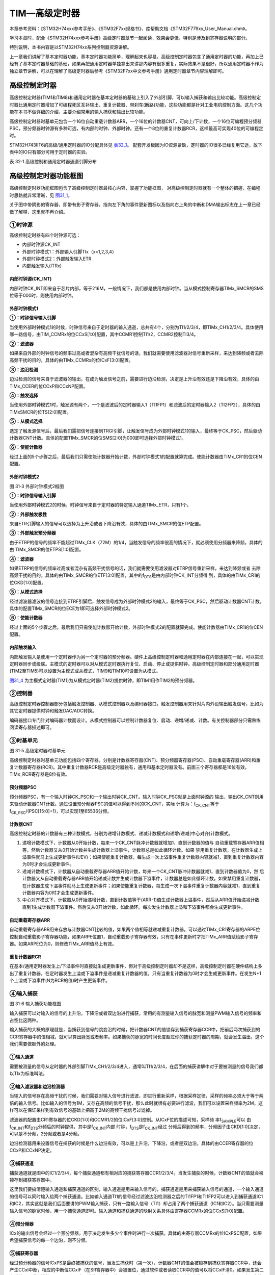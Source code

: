 TIM—高级定时器
--------------

本章参考资料：《STM32H74xxx参考手册》、《STM32F7xx规格书》、库帮助文档《STM32F779xx_User_Manual.chm》。

学习本章时，配合《STM32H74xxx参考手册》高级定时器章节一起阅读，效果会更佳，特别是涉及到寄存器说明的部分。

特别说明，本书内容是以STM32H74xx系列控制器资源讲解。

上一章我们讲解了基本定时器功能，基本定时器功能简单，理解起来也容易。高级控制定时器包含了通用定时器的功能，再加上已经有了基本定时器基础的基础，如果再把通用定时器单独拿出来讲那内容有很多重复，实际效果不是很好，所以通用定时器不作为独立章节讲解，可以在理解了高级定时器后参考《STM32F7xx中文参考手册》通用定时器章节内容理解即可。


高级控制定时器
~~~~~~~~~~~~~~

高级控制定时器(TIM1和TIM8)和通用定时器在基本定时器的基础上引入了外部引脚，可以输入捕获和输出比较功能。高级控制定时器比通用定时器增加了可编程死区互补输出、重复计数器、带刹车(断路)功能，这些功能都是针对工业电机控制方面。这几个功能在本书不做详细的介绍，主要介绍常用的输入捕获和输出比较功能。

高级控制定时器时基单元包含一个16位自动重载计数器ARR，一个16位的计数器CNT，可向上/下计数，一个16位可编程预分频器PSC，预分频器时钟源有多种可选，有内部的时钟、外部时钟。还有一个8位的重复计数器RCR，这样最高可实现40位的可编程定时。

STM32H743IIT6的高级/通用定时器的IO分配具体见 表32_1_。
配套开发板因为IO资源紧缺，定时器的IO很多已经复用它途，故下表中的IO只有部分可用于定时器的实验。

.. _表32_1:

表 32‑1 高级控制和通用定时器通道引脚分布

.. image:: media/table1.png
   :align: center
   :alt: 表 32‑1 高级控制和通用定时器通道引脚分布

高级控制定时器功能框图
~~~~~~~~~~~~~~~~~~~~~~

高级控制定时器功能框图包含了高级控制定时器最核心内容，掌握了功能框图，
对高级控制定时器就有一个整体的把握，在编程时思路就非常清晰，见 图31_1_。

关于图中带阴影的寄存器，即带有影子寄存器，指向左下角的事件更新图标以及指向右上角的中断和DMA输出标志在上一章已经做了解释，这里就不再介绍。

.. image:: media/image1.png
   :align: center
   :alt: 图 31‑1 高级控制定时器功能框图
   :name: 图31_1

①时钟源
'''''''

高级控制定时器有四个时钟源可选：

-  内部时钟源CK_INT

-  外部时钟模式1：外部输入引脚TIx（x=1,2,3,4）

-  外部时钟模式2：外部触发输入ETR

-  内部触发输入(ITRx)

内部时钟源(CK_INT)
.......................

内部时钟CK_INT即来自于芯片内部，等于216M，一般情况下，我们都是使用内部时钟。当从模式控制寄存器TIMx_SMCR的SMS位等于000时，则使用内部时钟。

外部时钟模式1
.......................

.. image:: media/image2.png
   :align: center
   :alt: 图 31‑2 外部时钟模式1框图
   :name: 图31_2

**①：时钟信号输入引脚**

当使用外部时钟模式1的时候，时钟信号来自于定时器的输入通道，总共有4个，分别为TI1/2/3/4，即TIMx_CH1/2/3/4。具体使用哪一路信号，由TIM_CCMRx的位CCxS[1:0]配置，其中CCMR1控制TI1/2，CCMR2控制TI3/4。

**②：滤波器**

如果来自外部的时钟信号的频率过高或者混杂有高频干扰信号的话，我们就需要使用滤波器对信号重新采样，来达到降频或者去除高频干扰的目的，具体的由TIMx_CCMRx的位ICxF[3:0]配置。

**③：边沿检测**

边沿检测的信号来自于滤波器的输出，在成为触发信号之前，需要进行边沿检测，决定是上升沿有效还是下降沿有效，具体的由TIMx_CCER的位CCxP和CCxNP配置。

**④：触发选择**

当使用外部时钟模式1时，触发源有两个，一个是滤波后的定时器输入1（TI1FP1）和滤波后的定时器输入2（TI2FP2），具体的由TIMxSMCR的位TS[2:0]配置。

**⑤：从模式选择**

选定了触发源信号后，最后我们需把信号连接到TRGI引脚，让触发信号成为外部时钟模式1的输入，最终等于CK_PSC，然后驱动计数器CNT计数。具体的配置TIMx_SMCR的位SMS[2:0]为000即可选择外部时钟模式1。

**⑥：使能计数器**

经过上面的5个步骤之后，最后我们只需使能计数器开始计数，外部时钟模式1的配置就算完成。使能计数器由TIMx_CR1的位CEN配置。

外部时钟模式2
.......................

.. image:: media/image3.png
   :align: center
   :alt: 图 31‑3 外部时钟模式2框图
   :name: 图31_3

图 31‑3 外部时钟模式2框图

**①：时钟信号输入引脚**

当使用外部时钟模式2的时候，时钟信号来自于定时器的特定输入通道TIMx_ETR，只有1个。

**②：外部触发极性**

来自ETR引脚输入的信号可以选择为上升沿或者下降沿有效，具体的由TIMx_SMCR的位ETP配置。

**③：外部触发预分频器**

由于ETRP的信号的频率不能超过TIMx_CLK（72M）的1/4，当触发信号的频率很高的情况下，就必须使用分频器来降频，具体的由
TIMx_SMCR的位ETPS[1:0]配置。

**④：滤波器**

如果ETRP的信号的频率过高或者混杂有高频干扰信号的话，我们就需要使用滤波器对ETRP信号重新采样，来达到降频或者
去除高频干扰的目的。具体的由TIMx_SMCR的位ETF[3:0]配置，其中的f\ :sub:`DTS`\ 是由内部时钟CK_INT分频得
到，具体的由TIMx_CR1的位CKD[1:0]配置。

**⑤：从模式选择**

经过滤波器滤波的信号连接到ETRF引脚后，触发信号成为外部时钟模式2的输入，最终等于CK_PSC，然后驱动计数器CNT计数。具体的配置TIMx_SMCR的位ECE为1即可选择外部时钟模式2。

**⑥：使能计数器**

经过上面的5个步骤之后，最后我们只需使能计数器开始计数，外部时钟模式2的配置就算完成。使能计数器由TIMx_CR1的位CEN配置。

内部触发输入
.......................

内部触发输入是使用一个定时器作为另一个定时器的预分频器。硬件上高级控制定时器和通用定时器在内部连接在一起，可以实现定时器同步或级联。主模式的定时器可以对从模式定时器执行复位、启动、停止或提供时钟。高级控制定时器和部分通用定时器(TIM2至TIM5)可以设置为主模式或从模式，TIM9和TIM10可设置为从模式。

图31_4_ 为主模式定时器(TIM1)为从模式定时器(TIM2)提供时钟，即TIM1用作TIM2的预分频器。

.. image:: media/image4.png
   :align: center
   :alt: 图 31-4 TIM1用作TIM2的预分频器
   :name: 图31_4

②控制器
'''''''

高级控制定时器控制器部分包括触发控制器、从模式控制器以及编码器接口。触发控制器用来针对片内外设输出触发信号，比如为其它定时器提供时钟和触发DAC/ADC转换。

编码器接口专门针对编码器计数而设计。从模式控制器可以控制计数器复位、启动、递增/递减、计数。有关控制器部分只需熟练阅读寄存器描述即可。

③时基单元
'''''''''

.. image:: media/image5.png
   :align: center
   :alt: 图 31‑5 高级定时器时基单元
   :name: 图31_5

图 31‑5 高级定时器时基单元

高级控制定时器时基单元功能包括四个寄存器，分别是计数器寄存器(CNT)、预分频器寄存器(PSC)、自动重载寄存器(ARR)和重复计数器寄存器(RCR)。其中重复计数器RCR是高级定时器独有，通用和基本定时器没有。前面三个寄存器都是16位有效，TIMx_RCR寄存器是8位有效。

预分频器PSC
............

预分频器PSC，有一个输入时钟CK_PSC和一个输出时钟CK_CNT。输入时钟CK_PSC就是上面时钟源的
输出，输出CK_CNT则用来驱动计数器CNT计数。通过设置预分频器PSC的值可以得到不同的CK_CNT，实际
计算为：f\ :sub:`CK_CNT`\ 等于f\ :sub:`CK_PSC`/(PSC[15:0]+1)，可以实现1至65536分频。

计数器CNT
.............

高级控制定时器的计数器有三种计数模式，分别为递增计数模式、递减计数模式和递增/递减(中心对齐)计数模式。

(1) 递增计数模式下，计数器从0开始计数，每来一个CK_CNT脉冲计数器就增加1，直到计数器的值与
    自动重载寄存器ARR值相等，然后计数器又从0开始计数并生成计数器上溢事件，计数器总是如此循环计数。如果
    禁用重复计数器，在计数器生成上溢事件就马上生成更新事件(UEV)；如果使能重复计数器，每生成一次上溢事件重复计数器内容就减1，直到重复计数器内容为0时才会生成更新事件。

(2) 递减计数模式下，计数器从自动重载寄存器ARR值开始计数，每来一个CK_CNT脉冲计数器就减1，直到计数器值为0，然
    后计数器又从自动重载寄存器ARR值开始递减计数并生成计数器下溢事件，计数器总是如此循环计数。如果禁用重复计数器，
    在计数器生成下溢事件就马上生成更新事件；如果使能重复计数器，每生成一次下溢事件重复计数器内容就减1，直到重复计数器内容为0时才会生成更新事件。

(3) 中心对齐模式下，计数器从0开始递增计数，直到计数值等于(ARR-1)值生成计数器上溢事件，然后从ARR值开始递减计数
    直到1生成计数器下溢事件。然后又从0开始计数，如此循环。每次发生计数器上溢和下溢事件都会生成更新事件。

自动重载寄存器ARR
...................

自动重载寄存器ARR用来存放与计数器CNT比较的值，如果两个值相等就递减重复计数器。可以通过TIMx_CR1寄存器的ARPE位控制自动重载影子寄存器功能，如果ARPE位置1，自动重载影子寄存器有效，只有在事件更新时才把TIMx_ARR值赋给影子寄存器。如果ARPE位为0，则修改TIMx_ARR值马上有效。

重复计数器RCR
...................

在基本/通用定时器发生上/下溢事件时直接就生成更新事件，但对于高级控制定时器却不是这样，高级控制定时器在硬件结构上多出了重复计数器，在定时器发生上溢或下溢事件是递减重复计数器的值，只有当重复计数器为0时才会生成更新事件。在发生N+1个上溢或下溢事件(N为RCR的值)时产生更新事件。

④输入捕获
'''''''''

.. image:: media/image6.png
   :align: center
   :alt: 图 31‑6 输入捕获功能框图
   :name: 图31_6

图 31‑6 输入捕获功能框图

输入捕获可以对输入的信号的上升沿，下降沿或者双边沿进行捕获，常用的有测量输入信号的脉宽和测量PWM输入信号的频率和占空比这两种。

输入捕获的大概的原理就是，当捕获到信号的跳变沿的时候，把计数器CNT的值锁存到捕获寄存器CCR中，把前后两次捕获到的CCR寄存器中的值相减，就可以算出脉宽或者频率。如果捕获的脉宽的时间长度超过你的捕获定时器的周期，就会发生溢出，这个我们需要做额外的处理。

①输入通道
...........

需要被测量的信号从定时器的外部引脚TIMx_CH1/2/3/4进入，通常叫TI1/2/3/4，在后面的捕获讲解中对于要被测量的信号我们都以TIx为标准叫法。

②输入滤波器和边沿检测器
.................................

当输入的信号存在高频干扰的时候，我们需要对输入信号进行滤波，即进行重新采样，根据采样定律，采样的频率必须大于等于两倍的输入信号。比如输入的信号为1M，又存在高频的信号干扰，那么此时就很有必要进行滤波，我们可以设置采样频率为2M，这样可以在保证采样到有效信号的基础上把高于2M的高频干扰信号过滤掉。

滤波器的配置由CR1寄存器的位CKD[1:0]和CCMR1/2的位ICxF[3:0]控制。从ICxF位的描述可知，采样频
率f\ :sub:`SAMPLE`\ 可以
由f\ :sub:`CK_INT`\ 和f\ :sub:`DTS`\ 分频后的时钟提供，其中是f\ :sub:`CK_INT`\ 内部
时钟，f\ :sub:`DTS`\ 是f\ :sub:`CK_INT`\ 经过
分频后得到的频率，分频因子由CKD[1:0]决定，可以是不分频，2分频或者是4分频。

边沿检测器用来设置信号在捕获的时候是什么边沿有效，可以是上升沿，下降沿，或者是双边沿，具体的由CCER寄存器的位CCxP和CCxNP决定。

③捕获通道
...........

捕获通道就是图中的IC1/2/3/4，每个捕获通道都有相对应的捕获寄存器CCR1/2/3/4，当发生捕获的时候，计数器CNT的值就会被锁存到捕获寄存器中。

这里我们要搞清楚输入通道和捕获通道的区别，输入通道是用来输入信号的，捕获通道是用来捕获输入信号的通道，一个输入通道的信号可以同时输入给两个捕获通道。比如输入通道TI1的信号经过滤波边沿检测器之后的TI1FP1和TI1FP2可以进入到捕获通道IC1和IC2，其实这就是我们后面要讲的PWM输入捕获，只有一路输入信号（TI1）却占用了两个捕获通道（IC1和IC2）。当只需要测量输入信号的脉宽时候，用一个捕获通道即可。输入通道和捕获通道的映射关系具体由寄存器CCMRx的位CCxS[1:0]配置。

④预分频器
...........

ICx的输出信号会经过一个预分频器，用于决定发生多少个事件时进行一次捕获。具体的由寄存器CCMRx的位ICxPSC配置，如果希望捕获信号的每一个边沿，则不分频。

⑤捕获寄存器
...........

经过预分频器的信号ICxPS是最终被捕获的信号，当发生捕获时（第一次），计数器CNT的值会被锁存到捕获寄存器CCR中，还会产生CCxI中断，相应的中断位CCxIF（在SR寄存器中）会被置位，通过软件或者读取CCR中的值可以将CCxIF清0。如果发生第二次捕获（即重复捕获：CCR
寄存器中已捕获到计数器值且 CCxIF 标志已置
1），则捕获溢出标志位CCxOF（在SR寄存器中）会被置位，CCxOF只能通过软件清零。

⑤输出比较
'''''''''

.. image:: media/image7.png
   :align: center
   :alt: 图 31‑7 输出比较功能框图
   :name: 图31_7

图 31‑7 输出比较功能框图

输出比较就是通过定时器的外部引脚对外输出控制信号，有冻结、将通道X（x=1,2,3,4）设置为匹配时输出有效电平、将通道X设置为匹配时输出无效电平、翻转、强制变为无效电平、强制变为有效电平、PWM1和PWM2这八种模式，具体使用哪种模式由寄存器CCMRx的位OCxM[2:0]配置。其中PWM模式是输出比较中的特例，使用的也最多。

①比较寄存器
..............

当计数器CNT的值跟比较寄存器CCR的值相等的时候，输出参考信号OCxREF的信号的极性就会改变，其中OCxREF=1（高电平）称之为有效电平，OCxREF=0（低电平）称之为无效电平，并且会产生比较中断CCxI，相应的标志位CCxIF（SR寄存器中）会置位。然后OCxREF再经过一系列的控制之后就成为真正的输出信号OCx/OCxN。

②死区发生器
..............

在生成的参考波形OCxREF的基础上，可以插入死区时间，用于生成两路互补的输出信号OCx和OCxN，死区时间的大小具体由BDTR寄存器的位DTG[7:0]配置。死区时间的大小必须根据与输出信号相连接的器件及其特性来调整。下面我们简单举例说明下带死区的PWM信号的应用，我们以一个板桥驱动电路为例。

.. image:: media/image8.png
   :align: center
   :alt: 图 31‑8 半桥驱动电路
   :name: 图31_8

图 31‑8 半桥驱动电路

在这个半桥驱动电路中，Q1导通，Q2截止，此时我想让Q1截止Q2导通，肯定是要先让Q1截止一段时间之后，再等一段时间才让Q2导通，那么这段等待的时间就称为死区时间，因为Q1关闭需要时间（由MOS管的工艺决定）。如果Q1关闭之后，马上打开Q2，那么此时一段时间内相当于Q1和Q2都导通了，这样电路会短路。

图31_9_ 是针对上面的半桥驱动电路而画的带死区插入的PWM信号，图中的死区时间要根据MOS管的工艺来调节。

.. image:: media/image9.png
   :align: center
   :alt: 图 31‑9 带死区插入的互补输出
   :name: 图31_9

图 31‑9 带死区插入的互补输出

③输出控制
.............

.. image:: media/image10.png
   :align: center
   :alt: 图 31‑10 输出比较（通道1~3）的输出控制框图
   :name: 图31_10

图 31‑10 输出比较（通道1~3）的输出控制框图

在输出比较的输出控制中，参考信号OCxREF在经过死区发生器之后会产生两路带死区的互补信号OCx_DT和OCxN_DT（通道1~3才有互补信号，通道4没有，其余跟通道1~3一样），这两路带死区的互补信号然后就进入输出控制电路，如果没有加入死区控制，那么进入输出控制电路的信号就直接是OCxREF。

进入输出控制电路的信号会被分成两路，一路是原始信号，一路是被反向的信号，具体的由寄存器CCER的位CCxP和CCxNP控制。经过极性选择的信号是否由OCx引脚输出到外部引脚CHx/CHxN则由寄存器CCER的位CxE/CxNE配置。

如果加入了断路（刹车）功能，则断路和死区寄存器BDTR的MOE、OSSI和OSSR这三个位会共同影响输出的信号。

④输出引脚
.............

输出比较的输出信号最终是通过定时器的外部IO来输出的，分别为CH1/2/3/4，其中前面三个通道还有互补的输出通道CH1/2/3N。更加详细的IO说明还请查阅相关的数据手册。

⑥断路功能
'''''''''

断路功能就是电机控制的刹车功能，使能断路功能时，根据相关控制位状态修改输出信号电平。在任何情况下，OCx和OCxN输出都不能同时为有效电平，这关系到电机控制常用的H桥电路结构原因。

断路源可以是时钟故障事件，由内部复位时钟控制器中的时钟安全系统(CSS)生成，也可以是外部断路输入IO，两者是或运算关系。

系统复位启动都默认关闭断路功能，将断路和死区寄存器(TIMx_BDTR)的BKE为置1，使能断路功能。可通过TIMx_BDTR
寄存器的BKP位设置设置断路输入引脚的有效电平，设置为1时输入BRK为高电平有效，否则低电平有效。

发送断路时，将产生以下效果：

-  TIMx_BDTR
   寄存器中主输出模式使能(MOE)位被清零，输出处于无效、空闲或复位状态；

-  根据相关控制位状态控制输出通道引脚电平；当使能通道互补输出时，会根据情况自动控制输出通道电平；

-  将TIMx_SR 寄存器中的 BIF位置 1，并可产生中断和DMA传输请求。

-  如果 TIMx_BDTR 寄存器中的 自动输出使能(AOE)位置
   1，则MOE位会在发生下一个UEV事件时自动再次置 1。

输入捕获应用
~~~~~~~~~~~~

输入捕获一般应用在两个方面，一个方面是脉冲跳变沿时间测量，另一方面是PWM输入测量。

测量脉宽或者频率
''''''''''''''''''''

.. image:: media/image11.png
   :align: center
   :alt: 图 31‑11 脉宽/频率测量示意图
   :name: 图31_11

图 31‑11 脉宽/频率测量示意图

测量频率
.........

当捕获通道TIx上出现上升沿时，发生第一次捕获，计数器CNT的值会被锁存到捕获寄存器CCR中，而且还会进入捕获中断，在中断服务程序中记录一次捕获（可以用一个标志变量来记录），并把捕获寄存器中的值读取到value1中。当出现第二次上升沿时，发生第二次捕获，计数器CNT的值会再次被锁存到捕获寄存器CCR中，并再次进入捕获中断，在捕获中断中，把捕获寄存器的值读取到value3中，并清除捕获记录标志。利用value3和value1的差值我们就可以算出信号的周期（频率）。

测量脉宽
..........

当捕获通道TIx上出现上升沿时，发生第一次捕获，计数器CNT的值会被锁存到捕获寄存器CCR中，而且还会进入捕获中断，在中断服务程序中记录一次捕获（可以用一个标志变量来记录），并把捕获寄存器中的值读取到value1中。然后把捕获边沿改变为下降沿捕获，目的是捕获后面的下降沿。当下降沿到来的时候，发生第二次捕获，计数器CNT的值会再次被锁存到捕获寄存器CCR中，并再次进入捕获中断，在捕获中断中，把捕获寄存器的值读取到value3中，并清除捕获记录标志。然后把捕获边沿设置为上升沿捕获。

在测量脉宽过程中需要来回的切换捕获边沿的极性，如果测量的脉宽时间比较长，定时器就会发生溢出，溢出的时候会产生更新中断，我们可以在中断里面对溢出进行记录处理。

PWM输入模式
''''''''''''''

测量脉宽和频率还有一个更简便的方法就是使用PWM输入模式。与上面那种只使用一个捕获寄存器测量脉宽和频率的方法相比，PWM输入模式需要占用两个捕获寄存器。

.. image:: media/image12.png
   :align: center
   :alt: 图 31‑12 输入通道和捕获通道的关系映射图
   :name: 图31_12

图 31‑12 输入通道和捕获通道的关系映射图

当使用PWM输入模式的时候，因为一个输入通道(TIx)会占用两个捕获通道(ICx)，所以一个定时器在使用PWM输入的时候最多只能使用两个输入通道(TIx)。

我们以输入通道TI1工作在PWM输入模式为例来讲解下具体的工作原理，其他通道以此类推即可。

PWM信号由输入通道TI1进入，因为是PWM输入模式的缘故，信号会被分为两路，一路是TI1FP1，另外一路是TI2FP2。其中一路是周期，另一路是占空比，具体哪一路信号对应周期还是占空比，得从程序上设置哪一路信号作为触发输入，作为触发输入的哪一路信号对应的就是周期，另一路就是对应占空比。作为触发输入的那一路信号还需要设置极性，是上升沿还是下降沿捕获，一旦设置好触发输入的极性，另外一路硬件就会自动配置为相反的极性捕获，无需软件配置。一句话概括就是：选定输入通道，确定触发信号，然后设置触发信号的极性即可，因为是PWM输入的缘故，另一路信号则由硬件配置，无需软件配置。

当使用PWM输入模式的时候必须将从模式控制器配置为复位模式（配置寄存器SMCR的位SMS[2:0]来实现），即当我们启动触发信号开始进行捕获的时候，同时把计数器CNT复位清零。

下面我们以一个更加具体的时序图来分析下PWM输入模式。

.. image:: media/image13.png
   :align: center
   :alt: 图 31‑13 PWM输入模式时序
   :name: 图31_13

图 31‑13 PWM输入模式时序

PWM信号由输入通道TI1进入，配置TI1FP1为触发信号，上升沿捕获。当上升沿的时候IC1和IC2同时捕获，计数器CNT清零，到了下降沿的时候，IC2捕获，此时计数器CNT的值被锁存到捕获寄存器CCR2中，到了下一个上升沿的时候，IC1捕获，计数器CNT的值被锁存到捕获寄存器CCR1中。其中CCR2+1测量的是脉宽，CCR1+1测量的是周期。这里要注意的是CCR2和CCR1的值在计算占空比和频率的时候都必须加1，因为计数器是从0开始计数的。

从软件上来说，用PWM输入模式测量脉宽和周期更容易，付出的代价是需要占用两个捕获寄存器。

输出比较应用
~~~~~~~~~~~~

输出比较模式总共有8种，具体的由寄存器CCMRx的位OCxM[2:0]配置。我们这里只讲解最常用的PWM模式，其他几种模式具体的看数据手册即可。

PWM输出模式
'''''''''''''''

PWM输出就是对外输出脉宽（即占空比）可调的方波信号，信号频率由自动重装寄存器ARR的值决定，占空比由比较寄存器CCR的值决定。

PWM模式分为两种，PWM1和PWM2，总得来说是差不多，就看你怎么用而已，具体的区别见表格
31‑1。

表格 31‑1 PWM1与PWM2模式的区别

==== ================= =================================
模式 计数器CNT计算方式 说明
PWM1 递增              CNT<CCR，通道CH为有效，否则为无效
\    递减              CNT>CCR，通道CH为无效，否则为有效
PWM2 递增              CNT<CCR，通道CH为无效，否则为有效
\    递减              CNT>CCR，通道CH为有效，否则为无效
==== ================= =================================

下面我们以PWM1模式来讲解，以计数器CNT计数的方向不同还分为边沿对齐模式和中心对齐模式。PWM信号主要都是用来控制电机，一般的电机控制用的都是边沿对齐模式，FOC电机一般用中心对齐模式。我们这里只分析这两种模式在信号感官上（即信号波形）的区别，具体在电机控制中的区别不做讨论，到了你真正需要使用的时候就会知道了。

PWM边沿对齐模式
..................

| 在递增计数模式下，计数器从 0 计数到自动重载值（ TIMx_ARR
  寄存器的内容），然后重新
| 从 0 开始计数并生成计数器上溢事件

.. image:: media/image14.png
   :align: center
   :alt: 图 31‑14 PWM1模式的边沿对齐波形
   :name: 图31_14

图 31‑14 PWM1模式的边沿对齐波形

在边沿对齐模式下，计数器CNT只工作在一种模式，递增或者递减模式。这里我们以CNT工作在递增模式为例，在中，ARR=8，CCR=4，CNT从0开始计数，当CNT<CCR的值时，OCxREF为有效的高电平，于此同时，比较中断寄存器CCxIF置位。当CCR=<CNT<=ARR时，OCxREF为无效的低电平。然后CNT又从0开始计数并生成计数器上溢事件，以此循环往复。

PWM中心对齐模式
................

.. image:: media/image15.png
   :align: center
   :alt: 图 31‑15 PWM1模式的中心对齐波形
   :name: 图31_15

图 31‑15 PWM1模式的中心对齐波形

在中心对齐模式下，计数器CNT是工作做递增/递减模式下。开始的时候，计数器CNT从0
开始计数到自动重载值减1(ARR-1)，生成计数器上溢事件；然后从自动重载值开始向下计数到1 并生成计数器下溢事件。之后从0 开始重新计数。

图31_15_ 是PWM1模式的中心对齐波形，ARR=8，CCR=4。第一阶段计数器CNT工作在递增模式下，从0开始计数，当CNT<CCR的值
时，OCxREF为有效的高电平，当CCR=<CNT<<ARR时，OCxREF为无效的低电平。第二阶段计数器CNT工作在递减模式，从ARR的值开始递减，当CNT>CCR时，OCxREF为无效的低电平，当CCR=>CNT>=1时，OCxREF为有效的高电平。

在波形图上我们把波形分为两个阶段，第一个阶段是计数器CNT工作在递增模式的波形，这个阶段我们又分为①和②两个阶段，第二个阶段是计数器CNT工作在递减模式的波形，这个阶段我们又分为③和④两个阶段。要说中心对齐模式下的波形有什么特征的话，那就是①和③阶段的时间相等，②和④阶段的时间相等。

中心对齐模式又分为中心对齐模式1/2/3
三种，具体由寄存器CR1位CMS[1:0]配置。具体的区别就是比较中断中断标志位CCxIF在何时置1：中心模式1在CNT递减计数的时候置1，中心对齐模式2在CNT递增计数时置1，中心模式3在CNT递增和递减计数时都置1。

定时器初始化结构体详解
~~~~~~~~~~~~~~~~~~~~~~

HAL库函数对定时器外设建立了多个初始化结构体，分别为时基初始化结构体TIM_Base_InitTypeDef、输出比较初始化结构体TIM_OC_InitTypeDef、输入捕获初始化结构体TIM_IC_InitTypeDef、单脉冲初始化结构体TIM_OnePulse_InitTypeDef、编码器模式配置初始化结构体TIM_Encoder_InitTypeDef、断路和死区初始化结构体TIM_BreakDeadTimeConfigTypeDef，高级控制定时器可以用到所有初始化结构体，通用定时器不能使用TIM_BreakDeadTimeConfigTypeDef结构体，基本定时器只能使用时基结构体。初始化结构体成员用于设置定时器工作环境参数，并由定时器相应初始化配置函数调用，最终这些参数将会写入到定时器相应的寄存器中。

初始化结构体和初始化库函数配合使用是HAL库精髓所在，理解了初始化结构体每个成员意义基本上就可以对该外设运用自如。初始化结构体定义在STM32F7xx_hal_tim.h和STM32F7xx_hal_tim_ex.h文件中，初始化库函数定义在STM32F7xx_hal_tim.c和STM32F7xx_hal_tim_ex.c文件中，编程时我们可以结合这四个文件内注释使用。

TIM_TimeBaseInitTypeDef
'''''''''''''''''''''''

时基结构体TIM_Base_InitTypeDef用于定时器基础参数设置，与TIM_TimeBaseInit函数配合使用完成配置。

代码清单 31‑1 定时器基本初始化结构体

.. code-block:: c
   :name: 代码清单31_1

    typedef struct {
        uint16_t Prescaler;          // 预分频器
        uint16_t CounterMode;        // 计数模式
        uint32_t Period;             // 定时器周期
        uint16_t ClockDivision;      // 时钟分频
        uint8_t  RepetitionCounter;   // 重复计算器
    } Time_Base_InitTypeDef;

(1) Prescaler：定时器预分频器设置，时钟源经该预分频器才是定时器计数时钟CK_CNT，它设定PSC寄存器的值。计算公式为：计数器时钟频率
    (f:sub:`CK_CNT`) 等于 f\ :sub:`CK_PSC` / (PSC[15:0] +
    1)，可实现1至65536分频。

(2) CounterMode：定时器计数方式，可设置为向上计数、向下计数以及中心对齐。高级控制定时器允许选择任意一种。

(3) Period：定时器周期，实际就是设定自动重载寄存器ARR的值，ARR
    为要装载到实际自动重载寄存器（即影子寄存器）的值，可设置范围为0至65535。

(4) ClockDivision：时钟分频，设置定时器时钟CK_INT频率与死区发生器以及数字滤波器采样时钟频率分频比。可以选择1、2、4分频。

(5) RepetitionCounter：重复计数器，只有8位，只存在于高级定时器。

TIM_OC_InitTypeDef
''''''''''''''''''

输出比较结构体TIM_OCInitTypeDef用于输出比较模式，与TIM_OCx_SetConfig函数配合使用完成指定定时器输出通道初始化配置。高级控制定时器有四个定时器通道，使用时都必须单独设置。

代码清单 31‑2 定时器比较输出初始化结构体

.. code-block:: c
   :name: 代码清单31_2

    typedef struct {
        uint32_t OCMode;        	// 比较输出模式
        uint32_t Pulse;   		// 脉冲宽度
        uint32_t OCPolarity;  	// 输出极性
        uint32_t OCNPolarity;      // 互补输出极性
        uint32_t OCFastMode;    	// 比较输出模式快速使能
        uint32_t OCIdleState;   	// 空闲状态下比较输出状态
        uint32_t OCNIdleState;  	// 空闲状态下比较互补输出状态
    } TIM_OCInitTypeDef;

(1) OCMode：比较输出模式选择，总共有八种，常用的为PWM1/PWM2。它设定CCMRx寄存器OCxM[2:0]位的值。

(2) Pulse：比较输出脉冲宽度，实际设定比较寄存器CCR的值，决定脉冲宽度。可设置范围为0至65535。

(3) OCPolarity：比较输出极性，可选OCx为高电平有效或低电平有效。它决定着定时器通道有效电平。它设定CCER寄存器的CCxP位的值。

(4) OCNPolarity：比较互补输出极性，可选OCxN为高电平有效或低电平有效。它设定TIMx_CCER寄存器的CCxNP位的值。

(5) OCFastMode：比较输出模式快速使能。它设定TIMx_CCMR寄存器的，OCxFE位的值可以快速使能或者禁能输出。

(6) OCIdleState：空闲状态时通道输出电平设置，可选输出1或输出0，即在空闲状态(BDTR_MOE位为0)时，经过死区时间
    后定时器通道输出高电平或低电平。它设定CR2寄存器的OISx位的值。

(7) OCNIdleState：空闲状态时互补通道输出电平设置，可选输出1或输出0，即在空闲状态(BDTR_MOE位为0)时，经过死区时间后
    定时器互补通道输出高电平或低电平，设定值必须与OCIdleState相反。它设定是CR2寄存器的OISxN位的值。

TIM_IC_InitTypeDef
''''''''''''''''''

输入捕获结构体TIM_IC_InitTypeDef用于输入捕获模式，与HAL_TIM_IC_ConfigChannel函数配合使用完成定时器输入通道初始化配置。如果使用PWM输入模式需要与HAL_TIM_PWM_ConfigChannel函数配合使用完成定时器输入通道初始化配置。

代码清单 31‑3 定时器输入捕获初始化结构体

.. code-block:: c
   :name: 代码清单31_3

    typedef struct {
        uint32_t ICPolarity;   // 输入捕获触发选择
        uint32_t ICSelection;  // 输入捕获选择
        uint32_t ICPrescaler;  // 输入捕获预分频器
        uint32_t ICFilter;     // 输入捕获滤波器
    } TIM_IC_InitTypeDef;

(1) ICPolarity：输入捕获边沿触发选择，可选上升沿触发、下降沿触发或边沿跳变触发。它设定CCER寄存器CCxP位和CCxNP位的值。

(2) ICSelection：输入通道选择，捕获通道ICx的信号可来自三个输入通道，分别为TIM_ICSELECTION_DIRECTTI、TIM_ICSELECTION_INDIRECTTI或TIM_ICSELECTION_TRC，具体的区别见图
    31‑16。它设定CCRMx寄存器的CCxS[1:0]位的值。

.. image:: media/image16.png
   :align: center
   :alt: 图 31‑16输入通道与捕获通道IC的映射图
   :name: 图31_16

图 31‑16输入通道与捕获通道IC的映射图

(3) ICPrescaler：输入捕获通道预分频器，可设置1、2、4、8分频，它设定CCMRx寄存器的ICxPSC[1:0]位的值。如果需要
    捕获输入信号的每个有效边沿，则设置1分频即可。

(4) ICFilter：输入捕获滤波器设置，可选设置0x0至0x0F。它设定CCMRx寄存器ICxF[3:0]位的值。一般我们不使用滤波器，即设置为0。

TIM_BreakDeadTimeConfigTypeDef
'''''''''''''''''''''''''''''''''''

断路和死区结构体TIM_BreakDeadTimeConfigTypeDef用于断路和死区参数的设置，属于高级定时器专用，用于配置断路时通道输出状态，以及死区时间。它与HAL_TIMEx_ConfigBreakDeadTime函数配置使用完成参数配置。这个结构体的成员只对应BDTR这个寄存器，有关成员的具体使用配置请参考手册BDTR寄存器的详细描述。

代码清单 31‑4 断路和死区初始化结构体

.. code-block:: c
   :name: 代码清单31_4

    typedef struct {
        uint32_t OffStateRunMode;        // 运行模式下的关闭状态选择
        uint32_t OffStateIDLEMode;       // 空闲模式下的关闭状态选择
        uint32_t LockLevel;        	// 锁定配置
        uint32_t DeadTime;         	// 死区时间
        uint32_t BreakState;             // 断路输入使能控制
        uint32_t BreakPolarity;    	// 断路输入极性
        uint32_t BreakFilter;    		// 断路输入滤波器
        uint32_t Break2State;    		// 断路2输入使能控制
        uint32_t Break2Polarity;    	// 断路2输入极性
        uint32_t Break2Filter;    		// 断路2输入滤波器
        uint32_t AutomaticOutput;        // 自动输出使能
    } TIM_BreakDeadTimeConfigTypeDef;

(1)  OffStateRunMode：运行模式下的关闭状态选择，它设定BDTR寄存器OSSR位的值。

(2)  OffStateIDLEMode：空闲模式下的关闭状态选择，它设定BDTR寄存器OSSI位的值。

(3)  LockLevel：锁定级别配置， BDTR寄存器LOCK[1:0]位的值。

(4)  DeadTime：配置死区发生器，定义死区持续时间，可选设置范围为0x0至0xFF。它设定BDTR寄存器DTG[7:0]位的值。

(5)  BreakState：断路输入功能选择，可选使能或禁止。它设定BDTR寄存器BKE位的值。

(6)  BreakPolarity：断路输入通道BRK极性选择，可选高电平有效或低电平有效。它设定BDTR寄存器BKP位的值。

(7)  BreakFilter：断路输入滤波器，定义BRK 输入的采样频率和适用于
     BRK的数字滤波器带宽。它设定BDTR寄存器BKF[3:0]位的值。

(8)  Break2State：断路2输入功能选择，可选使能或禁止。它设定BDTR寄存器BK2E位的值。

(9)  Break2Polarity：断路2输入通道BRK2极性选择，可选高电平有效或低电平有效。它设定BDTR寄存器BK2P位的值。

(10) Break2Filter：断路2输入滤波器，定义BRK2 输入的采样频率和适用于
     BRK2的数字滤波器带宽。它设定BDTR寄存器BK2F[3:0]位的值。

(11) AutomaticOutput：自动输出使能，可选使能或禁止，它设定BDTR寄存器AOE位的值。

PWM互补输出实验
~~~~~~~~~~~~~~~

输出比较模式比较多，这里我们以PWM输出为例讲解，并通过示波器来观察波形。实验中不仅在主输出通道输出波形，还在互补通道输出与主通道互补的的波形，并且添加了断路和死区功能。

硬件设计
'''''''''''''''

根据开发板引脚使用情况，并且参考 表32_1_ 中定时器引脚信息
，使用TIM8的通道1及其互补通道作为本实验的波形输出通道，对应选择PC6和PA5引脚。将示波器的两个输入通道分别与PC6和PA5引脚短接，用于观察波形，还有注意共地。

为增加断路功能，需要用到TIM8_BKIN引脚，这里选择PA6引脚。程序我们设置该引脚为低电平有效，所以先使用杜邦线将该引脚与开发板上3.3V短接。

另外，实验用到两个按键用于调节PWM的占空比大小，直接使用开发板上独立按键即可，电路参考独立按键相关章节。

软件设计
'''''''''''''

这里只讲解核心的部分代码，有些变量的设置，头文件的包含等并没有涉及到，完整的代码请参考本章配套的工程。我们创建了两个文件：bsp_advance_tim.c和bsp_advance_tim.h文件用来存定时器驱动程序及相关宏定义。

编程要点
.............

(1) 定时器 IO 配置

(2) 定时器时基结构体TIM_HandleTypeDef配置

(3) 定时器输出比较结构体TIM_OC_InitTypeDef配置

(4) 定时器断路和死区结构体TIM_BreakDeadTimeConfigTypeDef配置

软件分析
............

宏定义
============

代码清单 31‑5 宏定义

.. code-block:: c
   :name: 代码清单31_5

    /* 定时器 */
    #define ADVANCE_TIM                     TIM8
    #define ADVANCE_TIM_CLK_ENABLE()        __TIM8_CLK_ENABLE()

    /* TIM8通道1输出引脚 */
    #define ADVANCE_OCPWM_PIN               GPIO_PIN_6
    #define ADVANCE_OCPWM_GPIO_PORT         GPIOC
    #define ADVANCE_OCPWM_GPIO_CLK_ENABLE()   __GPIOC_CLK_ENABLE()
    #define ADVANCE_OCPWM_AF          	GPIO_AF3_TIM8

    /* TIM8通道1互补输出引脚 */
    #define ADVANCE_OCNPWM_PIN                GPIO_PIN_5
    #define ADVANCE_OCNPWM_GPIO_PORT          GPIOA
    #define ADVANCE_OCNPWM_GPIO_CLK_ENABLE()  __GPIOA_CLK_ENABLE()
    #define ADVANCE_OCNPWM_AF         	GPIO_AF3_TIM8

    /* TIM8断路输入引脚 */
    #define ADVANCE_BKIN_PIN                  GPIO_PIN_6
    #define ADVANCE_BKIN_GPIO_PORT            GPIOA
    #define ADVANCE_BKIN_GPIO_CLK_ENABLE()    __GPIOA_CLK_ENABLE()
    #define ADVANCE_BKIN_AF           	     GPIO_AF3_TIM8

使用宏定义非常方便程序升级、移植。如果使用不同的定时器IO，修改这些宏即可。

定时器复用功能引脚初始化
============================

代码清单 31‑6 定时器复用功能引脚初始化

.. code-block:: c
   :name: 代码清单31_6

    static void TIMx_GPIO_Config(void)
    {
        /*定义一个GPIO_InitTypeDef类型的结构体*/
        GPIO_InitTypeDef GPIO_InitStructure;

        /*开启定时器相关的GPIO外设时钟*/
        ADVANCE_OCPWM_GPIO_CLK_ENABLE();
        ADVANCE_OCNPWM_GPIO_CLK_ENABLE();
        ADVANCE_BKIN_GPIO_CLK_ENABLE();

        /* 定时器功能引脚初始化 */
        GPIO_InitStructure.Pin = ADVANCE_OCPWM_PIN;
        GPIO_InitStructure.Mode = GPIO_MODE_AF_PP;
        GPIO_InitStructure.Pull = GPIO_NOPULL;
        GPIO_InitStructure.Speed = GPIO_SPEED_HIGH;
        GPIO_InitStructure.Alternate = ADVANCE_OCPWM_AF;
        HAL_GPIO_Init(ADVANCE_OCPWM_GPIO_PORT, &GPIO_InitStructure);

        GPIO_InitStructure.Pin = ADVANCE_OCNPWM_PIN;
        GPIO_InitStructure.Alternate = ADVANCE_OCNPWM_AF;
        HAL_GPIO_Init(ADVANCE_OCNPWM_GPIO_PORT, &GPIO_InitStructure);

        GPIO_InitStructure.Pin = ADVANCE_BKIN_PIN;
        GPIO_InitStructure.Alternate = ADVANCE_BKIN_AF;
        HAL_GPIO_Init(ADVANCE_BKIN_GPIO_PORT, &GPIO_InitStructure);
    }

定时器通道引脚使用之前必须设定相关参数，这选择复用功能，并指定到对应的定时器。使用GPIO之前都必须开启相应端口时钟。

定时器模式配置
=====================

代码清单 31‑7 定时器模式配置

.. code-block:: c
   :name: 代码清单31_7

    static void TIM_Mode_Config(void)
    {
        TIM_BreakDeadTimeConfigTypeDef TIM_BDTRInitStructure;
        // 开启TIMx_CLK,x[1,8]
        ADVANCE_TIM_CLK_ENABLE();
        /* 定义定时器的句柄即确定定时器寄存器的基地址*/
        TIM_TimeBaseStructure.Instance = ADVANCE_TIM;
        /* 累计 TIM_Period个后产生一个更新或者中断*/
        //当定时器从0计数到999，即为1000次，为一个定时周期
        TIM_TimeBaseStructure.Init.Period = 1000-1;
        // 高级控制定时器时钟源TIMxCLK = HCLK=216MHz
        // 设定定时器频率为=TIMxCLK/(TIM_Prescaler+1)=1MHz
        TIM_TimeBaseStructure.Init.Prescaler = 216-1;
        // 采样时钟分频
        TIM_TimeBaseStructure.Init.ClockDivision=TIM_CLOCKDIVISION_DIV1;
        // 计数方式
        TIM_TimeBaseStructure.Init.CounterMode=TIM_COUNTERMODE_UP;
        // 重复计数器
        TIM_TimeBaseStructure.Init.RepetitionCounter=0;
        // 初始化定时器TIMx, x[1,8]
        HAL_TIM_PWM_Init(&TIM_TimeBaseStructure);

        /*PWM模式配置*/
        //配置为PWM模式1
        TIM_OCInitStructure.OCMode = TIM_OCMODE_PWM1;
        TIM_OCInitStructure.Pulse = ChannelPulse;
        TIM_OCInitStructure.OCPolarity = TIM_OCPOLARITY_HIGH;
        TIM_OCInitStructure.OCNPolarity = TIM_OCNPOLARITY_HIGH;
        TIM_OCInitStructure.OCIdleState = TIM_OCIDLESTATE_SET;
        TIM_OCInitStructure.OCNIdleState = TIM_OCNIDLESTATE_RESET;
        //初始化通道1输出PWM
        HAL_TIM_PWM_ConfigChannel(&TIM_TimeBaseStructure,&TIM_OCInitStructure,TIM_CHANNEL_1);

        /* 自动输出使能，断路、死区时间和锁定配置 */
        TIM_BDTRInitStructure.OffStateRunMode = TIM_OSSR_ENABLE;
        TIM_BDTRInitStructure.OffStateIDLEMode = TIM_OSSI_ENABLE;
        TIM_BDTRInitStructure.LockLevel = TIM_LOCKLEVEL_1;
        TIM_BDTRInitStructure.DeadTime = 11;
        TIM_BDTRInitStructure.BreakState = TIM_BREAK_ENABLE;
        TIM_BDTRInitStructure.BreakPolarity = TIM_BREAKPOLARITY_LOW;
        TIM_BDTRInitStructure.AutomaticOutput = TIM_AUTOMATICOUTPUT_ENABLE;
        HAL_TIMEx_ConfigBreakDeadTime(&TIM_TimeBaseStructure, &TIM_BDTRInitStructure);

        /* 定时器通道1输出PWM */
        HAL_TIM_PWM_Start(&TIM_TimeBaseStructure,TIM_CHANNEL_1);
        /* 定时器通道1互补输出PWM */
        HAL_TIMEx_PWMN_Start(&TIM_TimeBaseStructure,TIM_CHANNEL_1);
    }


首先定义三个定时器初始化结构体，定时器模式配置函数主要就是对这三个结构体的成员进行初始化，然后通过相应的初始化函数把这些参数写入定时器的寄存器中。有关结构体的成员介绍请参考定时器初始化结构体详解小节。

不同的定时器可能对应不同的APB总线，在使能定时器时钟是必须特别注意。高级控制定时器属于APB2，定时器内部时钟是216MHz。

在时基结构体中我们设置定时器周期参数为1000，频率为1MHz，使用向上计数方式。因为我们使用的是内部时钟，所以外部时钟采样分频成员不需要设置，重复计数器我们没用到，也不需要设置。

在输出比较结构体中，设置输出模式为PWM1模式，主通道和互补通道输出高电平有效，设置脉宽为ChannelPulse，ChannelPulse是我们定义的一个无符号16位整形的全局变量，用来指定占空比大小，实际上脉宽就是设定比较寄存器CCR的值，用于跟计数器CNT的值比较。

断路和死区结构体中，使能断路功能，设定断路信号的有效极性，设定死区时间。

最后使用HAL_TIM_PWM_Start函数和HAL_TIMEx_PWMN_Start函数让计数器开始计数和通道输出。

主函数
=============

代码清单 31‑8 main函数

.. code-block:: c
   :name: 代码清单31_8

    int main(void)
    {
        /* 初始化系统时钟为216MHz */
        SystemClock_Config();
        /* 初始化按键GPIO */
        Key_GPIO_Config();
        /* 初始化基本定时器定时，1s产生一次中断 */
        TIMx_Configuration();

        while (1) {
            /* 扫描KEY1 */
            if ( Key_Scan(KEY1_GPIO_PORT,KEY1_PIN) == KEY_ON  ) {
                /* 增大占空比 */
                if (ChannelPulse<950)
                    ChannelPulse+=50;
                else
                    ChannelPulse=1000;
                __HAL_TIM_SetCompare(&TIM_TimeBaseStructure,TIM_CHANNEL_1,ChannelPulse);
            }
            /* 扫描KEY2 */
            if ( Key_Scan(KEY2_GPIO_PORT,KEY2_PIN) == KEY_ON  ) {
                /* 减小占空比 */
                if (ChannelPulse>=50)
                    ChannelPulse-=50;
                else
                    ChannelPulse=0;
                __HAL_TIM_SetCompare(&TIM_TimeBaseStructure,TIM_CHANNEL_1,ChannelPulse);
            }
        }
    }

首先，调用初始化系统时钟，Key_GPIO_Config函数完成按键引脚初始化配置，该函数定义在bsp_key.c文件中。

接下来，调用TIMx_Configuration函数完成定时器参数配置，包括定时器复用引脚配置和定时器模式配置，该函数定义在bsp_advance_tim.c文件中它实际上只是简单的调用TIMx_GPIO_Config函数和TIM_Mode_Config函数。运行完该函数后通道引脚就已经有PWM波形输出，通过示波器可直观观察到。

最后，在无限循环函数中检测按键状态，如果是KEY1被按下，就增加ChannelPulse变量值，并调用TIM_SetCompare1函数完成增加占空比设置；如果是KEY2被按下，就减小ChannelPulse变量值，并调用TIM_SetCompare1函数完成减少占空比设置。TIM_SetCompare1函数实际是设定TIMx_CCR1寄存器值。

下载验证
............

根据实验的硬件设计内容接好示波器输入通道和开发板引脚连接，并把断路输入引脚拉高。编译实验程序并下载到开发板上，调整示波器到合适参数，在示波器显示屏和看到一路互补的PWM波形，参考
图31_17_。此时，按下开发板上KEY1或KEY2可改变波形的占空比。断路功能特别注意断路引脚需要接高电平才会正常输出PWM，如果接低电平输出会变成默认电平而不会输出PWM.

.. image:: media/image17.png
   :align: center
   :alt: 图 31‑17 PWM互补波形输出示波器图
   :name: 图31_17

图 31‑17 互补波形输出示波器图

PWM输入捕获实验
~~~~~~~~~~~~~~~~~~~~

实验中，我们用通用定时器产生已知频率和占空比的PWM信号，然后用高级定时器的PWM输入模式来测量这个已知的PWM信号的频率和占空比，通过两者的对比即可知道测量是否准确。

硬件设计
'''''''''''

实验中用到两个引脚，一个是通用定时器通道用于波形输出，另一个是高级控制定时器通道用于输入捕获，实验中直接使用一根杜邦线短接即可。

软件设计
''''''''''''

这里只讲解核心的部分代码，有些变量的设置，头文件的包含等并没有涉及到，完整的代码请参考本章配套的工程。我们创建了两个文件：bsp_advance_tim.c和bsp_advance_tim.h文件用来存定时器驱动程序及相关宏定义。

编程要点
..............

(1)	通用定时器产生PWM配置

(2)	高级定时器PWM输入配置

(3)	计算测量的频率和占空比，并打印出来比较

软件分析
...............

宏定义
===========

.. code-block:: c
   :caption: 代码清单 31‑9 宏定义
   :name: 代码清单31_9

    /* 通用定时器 */
    #define GENERAL_TIM                       TIM2
    #define GENERAL_TIM_CLK_ENABLE()          __TIM2_CLK_ENABLE()

    /* 通用定时器PWM输出 */
    /* PWM输出引脚 */
    #define GENERAL_OCPWM_PIN                 GPIO_PIN_5
    #define GENERAL_OCPWM_GPIO_PORT           GPIOA
    #define GENERAL_OCPWM_GPIO_CLK_ENABLE()   __GPIOA_CLK_ENABLE()
    #define GENERAL_OCPWM_AF          	GPIO_AF1_TIM2

    /* 高级控制定时器 */
    #define ADVANCE_TIM                       TIM8
    #define ADVANCE_TIM_CLK_ENABLE()          __TIM8_CLK_ENABLE()

    /* 捕获/比较中断 */
    #define ADVANCE_TIM_IRQn                  TIM8_CC_IRQn
    #define ADVANCE_TIM_IRQHandler            TIM8_CC_IRQHandler
    /* 高级控制定时器PWM输入捕获 */
    /* PWM输入捕获引脚 */
    #define ADVANCE_ICPWM_PIN                 GPIO_PIN_6
    #define ADVANCE_ICPWM_GPIO_PORT           GPIOC
    #define ADVANCE_ICPWM_GPIO_CLK_ENABLE()   __GPIOC_CLK_ENABLE()
    #define ADVANCE_ICPWM_AF                  GPIO_AF3_TIM8
    #define ADVANCE_IC1PWM_CHANNEL            TIM_CHANNEL_1
    #define ADVANCE_IC2PWM_CHANNEL            TIM_CHANNEL_2

使用宏定义非常方便程序升级、移植。如果使用不同的定时器IO，修改这些宏即可。

定时器复用功能引脚初始化
===========================

代码清单 31‑10 定时器复用功能引脚初始化

.. code-block:: c
   :name: 代码清单31_10

    static void TIMx_GPIO_Config(void)
    {
        /*定义一个GPIO_InitTypeDef类型的结构体*/
        GPIO_InitTypeDef GPIO_InitStructure;

        /*开启定时器相关的GPIO外设时钟*/
        GENERAL_OCPWM_GPIO_CLK_ENABLE();
        ADVANCE_ICPWM_GPIO_CLK_ENABLE();

        /* 定时器功能引脚初始化 */
        /* 通用定时器PWM输出引脚 */
        GPIO_InitStructure.Pin = GENERAL_OCPWM_PIN;
        GPIO_InitStructure.Mode = GPIO_MODE_AF_PP;
        GPIO_InitStructure.Pull = GPIO_NOPULL;
        GPIO_InitStructure.Speed = GPIO_SPEED_HIGH;
        GPIO_InitStructure.Alternate = GENERAL_OCPWM_AF;
        HAL_GPIO_Init(GENERAL_OCPWM_GPIO_PORT, &GPIO_InitStructure);

        /* 高级定时器输入捕获引脚 */
        GPIO_InitStructure.Pin = ADVANCE_ICPWM_PIN;
        GPIO_InitStructure.Alternate = ADVANCE_ICPWM_AF;
        HAL_GPIO_Init(ADVANCE_ICPWM_GPIO_PORT, &GPIO_InitStructure);
    }

定时器通道引脚使用之前必须设定相关参数，这选择复用功能，并指定到对应的定时器。使用GPIO之前都必须开启相应端口时钟。

嵌套向量中断控制器组配置
==================================

.. code-block:: c

    static void TIMx_NVIC_Configuration(void)
    {
        //设置抢占优先级，子优先级
        HAL_NVIC_SetPriority(ADVANCE_TIM_IRQn, 0, 3);
        // 设置中断来源
        HAL_NVIC_EnableIRQ(ADVANCE_TIM_IRQn);
    }

实验用到高级控制定时器捕获/比较中断，需要配置中断优先级，因为实验只用到一个中断，所以这里对优先级配置没具体要求，只要符合中断组参数要求即可。

通用定时器PWM输出
=================

代码清单 31‑11 定时器模式配置

.. code-block:: c
   :name: 代码清单31_11

    static void TIM_PWMOUTPUT_Config(void)
    {
        TIM_OC_InitTypeDef TIM_OCInitStructure;
        // 开启TIMx_CLK,x[2,3,4,5,12,13,14]
        GENERAL_TIM_CLK_ENABLE();
        /* 定义定时器的句柄即确定定时器寄存器的基地址*/
        TIM_PWMOUTPUT_Handle.Instance = GENERAL_TIM;
        /* 累计 TIM_Period个后产生一个更新或者中断*/
        //当定时器从0计数到9999，即为10000次，为一个定时周期
        TIM_PWMOUTPUT_Handle.Init.Period = 10000-1;
        // 高级控制定时器时钟源TIMxCLK = HCLK=108MHz
        // 设定定时器频率为=TIMxCLK/(TIM_Prescaler+1)=100KHz
        TIM_PWMOUTPUT_Handle.Init.Prescaler = 108-1;
        // 采样时钟分频
        TIM_PWMOUTPUT_Handle.Init.ClockDivision=TIM_CLOCKDIVISION_DIV1;
        // 计数方式
        TIM_PWMOUTPUT_Handle.Init.CounterMode=TIM_COUNTERMODE_UP;
        // 重复计数器
        TIM_PWMOUTPUT_Handle.Init.RepetitionCounter=0;
        // 初始化定时器TIMx, x[1,8]
        HAL_TIM_PWM_Init(&TIM_PWMOUTPUT_Handle);

        /*PWM模式配置*/
        //配置为PWM模式1
        TIM_OCInitStructure.OCMode = TIM_OCMODE_PWM1;
        TIM_OCInitStructure.Pulse = 5000;
        TIM_OCInitStructure.OCPolarity = TIM_OCPOLARITY_HIGH;
        TIM_OCInitStructure.OCNPolarity = TIM_OCNPOLARITY_HIGH;
        TIM_OCInitStructure.OCIdleState = TIM_OCIDLESTATE_SET;
        TIM_OCInitStructure.OCNIdleState = TIM_OCNIDLESTATE_RESET;
        //初始化通道1输出PWM
        HAL_TIM_PWM_ConfigChannel(&TIM_PWMOUTPUT_Handle,&TIM_OCInitStructure,TIM_CHANNEL_1);

        /* 定时器通道1输出PWM */
        HAL_TIM_PWM_Start(&TIM_PWMOUTPUT_Handle,TIM_CHANNEL_1);
    }

定时器PWM输出模式配置函数很简单，看代码注释即可。这里我们设置了PWM的频率为100Hz，
即周期为10ms，占空比为：(Pulse+1)/(Period+1) = 50%。

高级控制定时PWM输入模式
============================

代码清单 PWM输入模式配置

.. code-block:: c
   :name: 代码清单PWM输入模式配置

    static void TIM_PWMINPUT_Config(void)
    {
        TIM_IC_InitTypeDef    TIM_ICInitStructure;
        TIM_SlaveConfigTypeDef  TIM_SlaveConfigStructure;
        // 开启TIMx_CLK,x[1,8]
        ADVANCE_TIM_CLK_ENABLE();
        /* 定义定时器的句柄即确定定时器寄存器的基地址*/
        TIM_PWMINPUT_Handle.Instance = ADVANCE_TIM;
        TIM_PWMINPUT_Handle.Init.Period = 0xFFFF;
        // 高级控制定时器时钟源TIMxCLK = HCLK=216MHz
        // 设定定时器频率为=TIMxCLK/(TIM_Prescaler+1)=1MHz
        TIM_PWMINPUT_Handle.Init.Prescaler = 216-1;
        // 采样时钟分频
        TIM_PWMINPUT_Handle.Init.ClockDivision=TIM_CLOCKDIVISION_DIV1;
        // 计数方式
        TIM_PWMINPUT_Handle.Init.CounterMode=TIM_COUNTERMODE_UP;
        // 初始化定时器TIMx, x[1,8]
        HAL_TIM_IC_Init(&TIM_PWMINPUT_Handle);

        /* IC1捕获：上升沿触发 TI1FP1 */
        TIM_ICInitStructure.ICPolarity = TIM_ICPOLARITY_RISING;
        TIM_ICInitStructure.ICSelection = TIM_ICSELECTION_DIRECTTI;
        TIM_ICInitStructure.ICPrescaler = TIM_ICPSC_DIV1;
        TIM_ICInitStructure.ICFilter = 0x0;
        HAL_TIM_IC_ConfigChannel(&TIM_PWMINPUT_Handle,&TIM_ICInitStructure,ADVANCE_IC1PWM_CHANNEL);

        /* IC2捕获：下降沿触发 TI1FP2 */
        TIM_ICInitStructure.ICPolarity = TIM_ICPOLARITY_FALLING;
        TIM_ICInitStructure.ICSelection = TIM_ICSELECTION_INDIRECTTI;
        TIM_ICInitStructure.ICPrescaler = TIM_ICPSC_DIV1;
        TIM_ICInitStructure.ICFilter = 0x0;

        HAL_TIM_IC_ConfigChannel(&TIM_PWMINPUT_Handle,&TIM_ICInitStructure,ADVANCE_IC2PWM_CHANNEL);

        /* 选择从模式: 复位模式 */
        TIM_SlaveConfigStructure.SlaveMode = TIM_SLAVEMODE_RESET;
        /* 选择定时器输入触发: TI1FP1 */
        TIM_SlaveConfigStructure.InputTrigger = TIM_TS_TI1FP1;
        HAL_TIM_SlaveConfigSynchronization(&TIM_PWMINPUT_Handle,&TIM_SlaveConfigStructure);

        /* 使能捕获/比较2中断请求 */
        HAL_TIM_IC_Start_IT(&TIM_PWMINPUT_Handle,TIM_CHANNEL_1);
        HAL_TIM_IC_Start_IT(&TIM_PWMINPUT_Handle,TIM_CHANNEL_2);
    }

输入捕获配置中，主要初始化三个结构体，时基结构体部分很简单，看注释理解即可。关键部分是输入捕获结构体和从模式结构体的初始化。

首先，我们要选定捕获通道，这里我们用IC1，然后设置捕获信号的极性，这里我们配置为上升沿，我们需要对捕获信号的每个有效边沿（即我们设置的上升沿）都捕获，所以我们不分频，滤波器我们也不需要用。那么捕获通道的信号来源于哪里呢？IC1的信号可以是TI1输入的TI1FP1，也可以是从TI2输入的TI2FP1，我们这里选择直连（DIRECTTI），即IC1映射到TI1FP1，即PWM信号从TI1输入。

我们知道，PWM输入模式，需要使用两个捕获通道，占用两个捕获寄存器。由输入通道TI1输入的信号会分成TI1FP1和TI1FP2，具体选择哪一路信号作为捕获触发信号决定着哪个捕获通道测量的是周期。这里我们选择TI1FP1作为捕获的触发信号，那PWM信号的周期则存储在CCR1寄存器中，剩下的另外一路信号TI1FP2则进入IC2，CCR2寄存器存储的是脉冲宽度。

测量脉冲宽度我们选择捕获通道2，即IC2，设置捕获信号的极性，这里我们配置为下降沿，我们需要对捕获信号的每个有效边沿（即我们设置的下降沿）都捕获，所以我们不分频，滤波器我们也不需要用。那么捕获通道的信号来源于TI2输入的TI2FP1，这里选择间接（INDIRECTTI），PWM信号从IC1输入再进入IC2.

I2C作为间接输入模式，我们需要配置他的从模式，即从模式复位模式，定时器触发源为TIM_TS_TI1FP1，最后使用函数HAL_TIM_SlaveConfigSynchronization进行配置。

最后启动定时器的两个通道捕获。

高级控制定时器中断服务函数
============================

.. code-block:: c
   :caption: 代码清单 高级控制定时器中断服务函数

    void HAL_TIM_IC_CaptureCallback(TIM_HandleTypeDef *htim)
    {
        if (htim->Channel == HAL_TIM_ACTIVE_CHANNEL_1) {
            /* 获取输入捕获值 */
            IC1Value = HAL_TIM_ReadCapturedValue(&TIM_PWMINPUT_Handle,ADVANCE_IC1PWM_CHANNEL);
            IC2Value = HAL_TIM_ReadCapturedValue(&TIM_PWMINPUT_Handle,ADVANCE_IC2PWM_CHANNEL);
            if (IC1Value != 0) {
                /* 占空比计算 */
                DutyCycle = (float)((IC2Value+1) * 100) / (IC1Value+1);

                /* 频率计算 */
                Frequency = 216000000/216/(float)(IC1Value+1);

            } else {
                DutyCycle = 0;
                Frequency = 0;
            }

        }
    }

中断服务函数的回调函数中，我们获取CCR1和CCR2寄存器中的值，当CCR1的值不为0时，说明有效捕获到了一个周期，然后计算出频率和占空比。

如果是第一个上升沿中断，计数器会被复位，锁存到CCR1寄存器的值是0，CCR2寄存器的值也是0，无法计算频率和占空比。当第二次上升沿到来的时候，CCR1和CCR2捕获到的才是有效的值。

主函数
==============

代码清单 31‑12 main函数

.. code-block:: c
   :name: 代码清单31_12

    int main(void)
    {
        /* 初始化系统时钟为216MHz */
        SystemClock_Config();
        /* 初始化串口 */
        UARTx_Config();
        /* 初始化基本定时器定时，1s产生一次中断 */
        TIMx_Configuration();

        while (1) {
            HAL_Delay(500);
            printf("IC1Value = %d  IC2Value = %d ",IC1Value,IC2Value);
            printf("占空比：%0.2f%%   频率：%0.2fHz\n",DutyCycle,Frequency);
        }
    }

主函数内容非常简单，首先初始化系统时钟、调用UARTx_Config函数完成串口初始化配置，该函定义在bsp _usart.c文件内。

接下来就是调用TIMx_Configuration函数完成定时器配置，该函数定义在bsp_advance_tim.c文件内，它只是简单的分别调用TIMx_GPIO_Config()、TIMx_NVIC_Configuration()、TIM_PWMOUTPUT_Config()和TIM_PWMINPUT_Config()四个函数，完成定时器引脚初始化配置，NVIC配置，通用定时器输出PWM以及高级控制定时器PWM输入模式配置。

主函数的无限循环每隔500ms输出一次捕获结果。

下载验证
'''''''''''''

根据硬件设计内容结合软件设计的引脚宏定义参数，用杜邦线连接通用定时器PWM输出引脚和高级控制定时器的输入捕获引脚。
使用USB线连接开发板上的“USB TO UART”接口到电脑，电脑端配置好串口调试助手参数。编译实验程序并下载到开发板上，
程序运行后在串口调试助手可接收到开发板发过来有关测量波形的参数信息。
